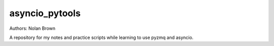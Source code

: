 asyncio_pytools
====

Authors: Nolan Brown

A repository for my notes and practice scripts while learning to use pyzmq and asyncio. 

